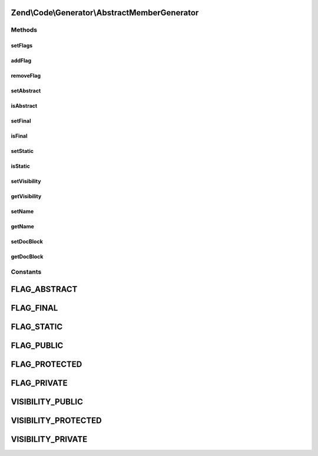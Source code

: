 .. Code/Generator/AbstractMemberGenerator.php generated using docpx on 01/30/13 03:32am


Zend\\Code\\Generator\\AbstractMemberGenerator
==============================================

Methods
+++++++

setFlags
--------

.. function:: setFlags()


    @param  int|array $flags

    :rtype: AbstractMemberGenerator 



addFlag
-------

.. function:: addFlag()


    @param  int $flag

    :rtype: AbstractMemberGenerator 



removeFlag
----------

.. function:: removeFlag()


    @param  int $flag

    :rtype: AbstractMemberGenerator 



setAbstract
-----------

.. function:: setAbstract()


    @param  bool $isAbstract

    :rtype: AbstractMemberGenerator 



isAbstract
----------

.. function:: isAbstract()


    @return bool



setFinal
--------

.. function:: setFinal()


    @param  bool $isFinal

    :rtype: AbstractMemberGenerator 



isFinal
-------

.. function:: isFinal()


    @return bool



setStatic
---------

.. function:: setStatic()


    @param  bool $isStatic

    :rtype: AbstractMemberGenerator 



isStatic
--------

.. function:: isStatic()


    @return bool



setVisibility
-------------

.. function:: setVisibility()


    @param  string $visibility

    :rtype: AbstractMemberGenerator 



getVisibility
-------------

.. function:: getVisibility()


    @return string



setName
-------

.. function:: setName()


    @param  string $name

    :rtype: AbstractMemberGenerator 



getName
-------

.. function:: getName()


    @return string



setDocBlock
-----------

.. function:: setDocBlock()


    @param  DocBlockGenerator|string $docBlock


    :rtype: AbstractMemberGenerator 



getDocBlock
-----------

.. function:: getDocBlock()


    @return DocBlockGenerator





Constants
+++++++++

FLAG_ABSTRACT
=============

FLAG_FINAL
==========

FLAG_STATIC
===========

FLAG_PUBLIC
===========

FLAG_PROTECTED
==============

FLAG_PRIVATE
============

VISIBILITY_PUBLIC
=================

VISIBILITY_PROTECTED
====================

VISIBILITY_PRIVATE
==================

